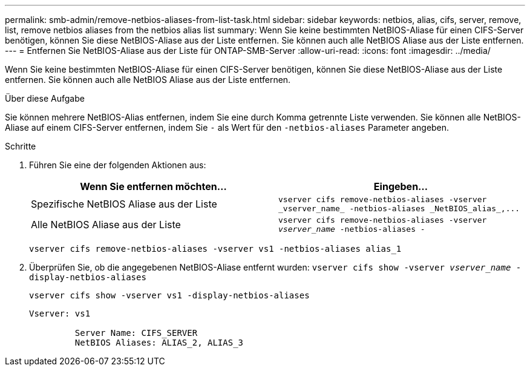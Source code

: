 ---
permalink: smb-admin/remove-netbios-aliases-from-list-task.html 
sidebar: sidebar 
keywords: netbios, alias, cifs, server, remove, list, remove netbios aliases from the netbios alias list 
summary: Wenn Sie keine bestimmten NetBIOS-Aliase für einen CIFS-Server benötigen, können Sie diese NetBIOS-Aliase aus der Liste entfernen. Sie können auch alle NetBIOS Aliase aus der Liste entfernen. 
---
= Entfernen Sie NetBIOS-Aliase aus der Liste für ONTAP-SMB-Server
:allow-uri-read: 
:icons: font
:imagesdir: ../media/


[role="lead"]
Wenn Sie keine bestimmten NetBIOS-Aliase für einen CIFS-Server benötigen, können Sie diese NetBIOS-Aliase aus der Liste entfernen. Sie können auch alle NetBIOS Aliase aus der Liste entfernen.

.Über diese Aufgabe
Sie können mehrere NetBIOS-Alias entfernen, indem Sie eine durch Komma getrennte Liste verwenden. Sie können alle NetBIOS-Aliase auf einem CIFS-Server entfernen, indem Sie `-` als Wert für den `-netbios-aliases` Parameter angeben.

.Schritte
. Führen Sie eine der folgenden Aktionen aus:
+
|===
| Wenn Sie entfernen möchten... | Eingeben... 


 a| 
Spezifische NetBIOS Aliase aus der Liste
 a| 
`+vserver cifs remove-netbios-aliases -vserver _vserver_name_ -netbios-aliases _NetBIOS_alias_,...+`



 a| 
Alle NetBIOS Aliase aus der Liste
 a| 
`vserver cifs remove-netbios-aliases -vserver _vserver_name_ -netbios-aliases -`

|===
+
`vserver cifs remove-netbios-aliases -vserver vs1 -netbios-aliases alias_1`

. Überprüfen Sie, ob die angegebenen NetBIOS-Aliase entfernt wurden: `vserver cifs show -vserver _vserver_name_ -display-netbios-aliases`
+
`vserver cifs show -vserver vs1 -display-netbios-aliases`

+
[listing]
----
Vserver: vs1

         Server Name: CIFS_SERVER
         NetBIOS Aliases: ALIAS_2, ALIAS_3
----

